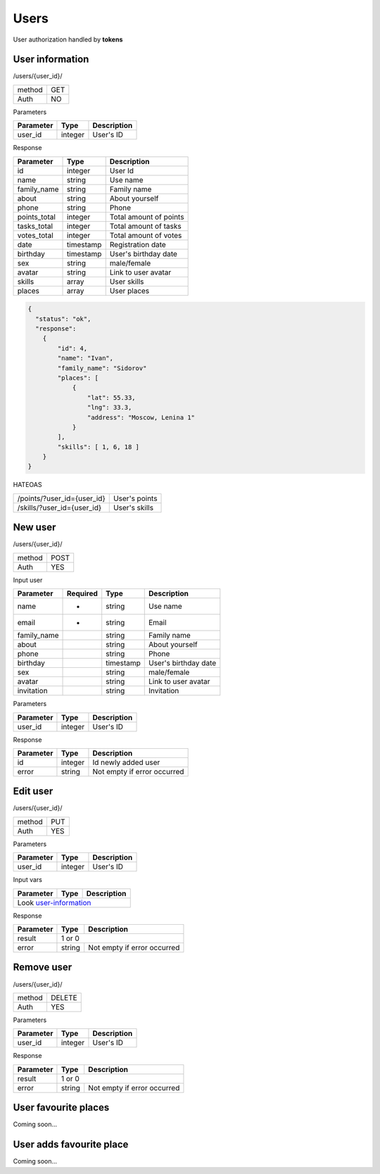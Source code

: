 Users
=====

User authorization handled by **tokens**


User information
----------------

/users/{user_id}/

+------------+------------+
| method     | GET        |
+------------+------------+
| Auth       | NO         |
+------------+------------+


Parameters

+-------------------+------------+---------------------------+
| Parameter         | Type       | Description               |
+===================+============+===========================+
| user_id           | integer    | User's ID                 |
+-------------------+------------+---------------------------+

.. _user-information:

Response

+-------------------+------------+---------------------------+
| Parameter         | Type       | Description               |
+===================+============+===========================+
| id                | integer    | User Id                   |
+-------------------+------------+---------------------------+
| name              | string     | Use name                  |
+-------------------+------------+---------------------------+
| family_name       | string     | Family name               |
+-------------------+------------+---------------------------+
| about             | string     | About yourself            |
+-------------------+------------+---------------------------+
| phone             | string     | Phone                     |
+-------------------+------------+---------------------------+
| points_total      | integer    | Total amount of points    |
+-------------------+------------+---------------------------+
| tasks_total       | integer    | Total amount of tasks     |
+-------------------+------------+---------------------------+
| votes_total       | integer    | Total amount of votes     |
+-------------------+------------+---------------------------+
| date              | timestamp  | Registration date         |
+-------------------+------------+---------------------------+
| birthday          | timestamp  | User's birthday date      |
+-------------------+------------+---------------------------+
| sex               | string     | male/female               |
+-------------------+------------+---------------------------+
| avatar            | string     | Link to user avatar       |
+-------------------+------------+---------------------------+
| skills            | array      | User skills               |
+-------------------+------------+---------------------------+
| places            | array      | User places               |
+-------------------+------------+---------------------------+


.. code-block:: json

    {
      "status": "ok",
      "response":
        {
            "id": 4,
            "name": "Ivan",
            "family_name": "Sidorov"
            "places": [
                {
                    "lat": 55.33,
                    "lng": 33.3,
                    "address": "Moscow, Lenina 1"
                }
            ],
            "skills": [ 1, 6, 18 ]
        }
    }


HATEOAS

+---------------------------------+----------------------+
| /points/?user_id={user_id}      | User's points        |
+---------------------------------+----------------------+
| /skills/?user_id={user_id}      | User's skills        |
+---------------------------------+----------------------+

New user
--------

/users/{user_id}/

+------------+------------+
| method     | POST       |
+------------+------------+
| Auth       | YES        |
+------------+------------+


Input user

+-------------------+------------+------------+---------------------------+
| Parameter         | Required   | Type       | Description               |
+===================+============+============+===========================+
| name              | *          | string     | Use name                  |
+-------------------+------------+------------+---------------------------+
| email             | *          | string     | Email                     |
+-------------------+------------+------------+---------------------------+
| family_name       |            | string     | Family name               |
+-------------------+------------+------------+---------------------------+
| about             |            | string     | About yourself            |
+-------------------+------------+------------+---------------------------+
| phone             |            | string     | Phone                     |
+-------------------+------------+------------+---------------------------+
| birthday          |            | timestamp  | User's birthday date      |
+-------------------+------------+------------+---------------------------+
| sex               |            | string     | male/female               |
+-------------------+------------+------------+---------------------------+
| avatar            |            | string     | Link to user avatar       |
+-------------------+------------+------------+---------------------------+
| invitation        |            | string     | Invitation                |
+-------------------+------------+------------+---------------------------+

Parameters

+-------------------+------------+---------------------------+
| Parameter         | Type       | Description               |
+===================+============+===========================+
| user_id           | integer    | User's ID                 |
+-------------------+------------+---------------------------+



Response

+-------------------+------------+-----------------------------+
| Parameter         | Type       | Description                 |
+===================+============+=============================+
| id                | integer    | Id newly added user         |
+-------------------+------------+-----------------------------+
| error             | string     | Not empty if error occurred |
+-------------------+------------+-----------------------------+



Edit user
---------

/users/{user_id}/

+------------+------------+
| method     | PUT        |
+------------+------------+
| Auth       | YES        |
+------------+------------+

Parameters

+-------------------+------------+---------------------------+
| Parameter         | Type       | Description               |
+===================+============+===========================+
| user_id           | integer    | User's ID                 |
+-------------------+------------+---------------------------+


Input vars

+-------------------+------------+---------------------------+
| Parameter         | Type       | Description               |
+===================+============+===========================+
| Look user-information_                                     |
+-------------------+------------+---------------------------+

Response

+-------------------+------------+-----------------------------+
| Parameter         | Type       | Description                 |
+===================+============+=============================+
| result            | 1 or 0                                   |
+-------------------+------------+-----------------------------+
| error             | string     | Not empty if error occurred |
+-------------------+------------+-----------------------------+


Remove user
-----------

/users/{user_id}/

+------------+------------+
| method     | DELETE     |
+------------+------------+
| Auth       | YES        |
+------------+------------+

Parameters

+-------------------+------------+---------------------------+
| Parameter         | Type       | Description               |
+===================+============+===========================+
| user_id           | integer    | User's ID                 |
+-------------------+------------+---------------------------+


Response

+-------------------+------------+-----------------------------+
| Parameter         | Type       | Description                 |
+===================+============+=============================+
| result            | 1 or 0                                   |
+-------------------+------------+-----------------------------+
| error             | string     | Not empty if error occurred |
+-------------------+------------+-----------------------------+



User favourite places
---------------------

Coming soon...


User adds favourite place
-------------------------

Coming soon...
